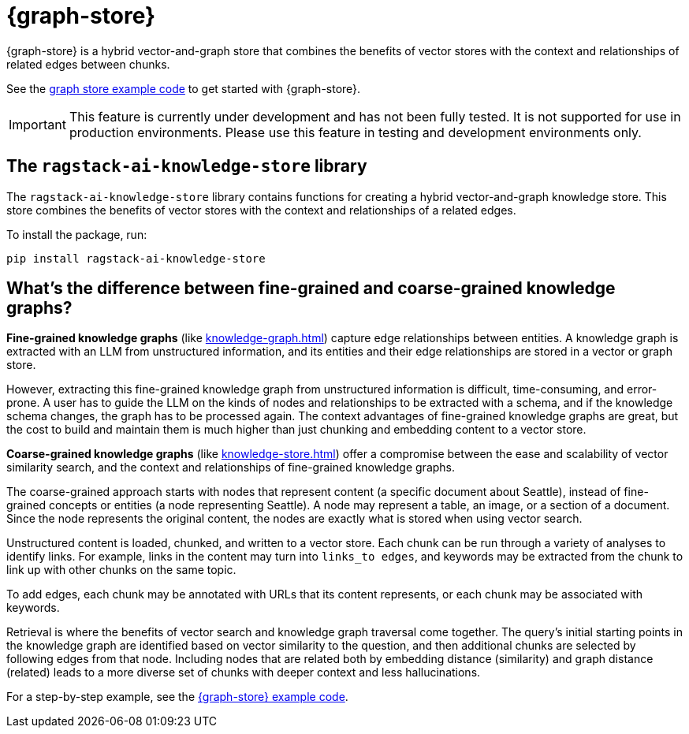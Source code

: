 = {graph-store}

{graph-store} is a hybrid vector-and-graph store that combines the benefits of vector stores with the context and relationships of related edges between chunks.

See the xref:examples:knowledge-store.adoc[graph store example code] to get started with {graph-store}.

[IMPORTANT]
====
This feature is currently under development and has not been fully tested. It is not supported for use in production environments. Please use this feature in testing and development environments only.
====

== The `ragstack-ai-knowledge-store` library

The `ragstack-ai-knowledge-store` library contains functions for creating a hybrid vector-and-graph knowledge store. This store combines the benefits of vector stores with the context and relationships of a related edges.

To install the package, run:

[source,bash]
----
pip install ragstack-ai-knowledge-store
----

== What's the difference between fine-grained and coarse-grained knowledge graphs?

**Fine-grained knowledge graphs** (like xref:knowledge-graph.adoc[]) capture edge relationships between entities.
A knowledge graph is extracted with an LLM from unstructured information, and its entities and their edge relationships are stored in a vector or graph store.

However, extracting this fine-grained knowledge graph from unstructured information is difficult, time-consuming, and error-prone. A user has to guide the LLM on the kinds of nodes and relationships to be extracted with a schema, and if the knowledge schema changes, the graph has to be processed again. The context advantages of fine-grained knowledge graphs are great, but the cost to build and maintain them is much higher than just chunking and embedding content to a vector store.

**Coarse-grained knowledge graphs** (like xref:knowledge-store.adoc[]) offer a compromise between the ease and scalability of vector similarity search, and the context and relationships of fine-grained knowledge graphs.

The coarse-grained approach starts with nodes that represent content (a specific document about Seattle), instead of fine-grained concepts or entities (a node representing Seattle). A node may represent a table, an image, or a section of a document. Since the node represents the original content, the nodes are exactly what is stored when using vector search.

Unstructured content is loaded, chunked, and written to a vector store.
Each chunk can be run through a variety of analyses to identify links. For example, links in the content may turn into `links_to edges`, and keywords may be extracted from the chunk to link up with other chunks on the same topic.

To add edges, each chunk may be annotated with URLs that its content represents, or each chunk may be associated with keywords.

Retrieval is where the benefits of vector search and knowledge graph traversal come together.
The query's initial starting points in the knowledge graph are identified based on vector similarity to the question, and then additional chunks are selected by following edges from that node. Including nodes that are related both by embedding distance (similarity) and graph distance (related) leads to a more diverse set of chunks with deeper context and less hallucinations.

For a step-by-step example, see the xref:examples:knowledge-store.adoc[{graph-store} example code].





